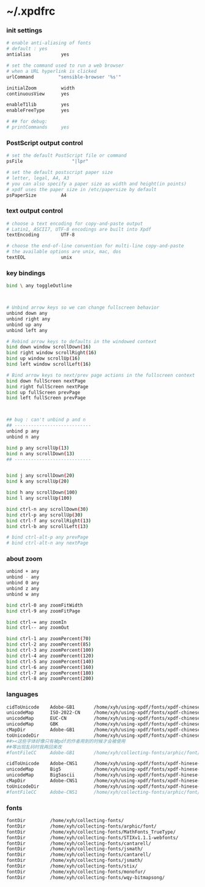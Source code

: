* ~/.xpdfrc

*** init settings
    #+begin_src sh :tangle ~/.xpdfrc
    # enable anti-aliasing of fonts
    # default : yes
    antialias           yes

    # set the command used to run a web browser
    # when a URL hyperlink is clicked
    urlCommand         "sensible-browser '%s'"

    initialZoom         width
    continuousView      yes

    enableT1lib         yes
    enableFreeType      yes

    # ## for debug:
    # printCommands     yes
    #+end_src

*** PostScript output control
    #+begin_src sh :tangle ~/.xpdfrc
    # set the default PostScript file or command
    psFile                  "|lpr"

    # set the default postscript paper size
    # letter, legal, A4, A3
    # you can also specify a paper size as width and height(in points)
    # xpdf uses the paper size in /etc/papersize by default
    psPaperSize         A4
    #+end_src

*** text output control
    #+begin_src sh :tangle ~/.xpdfrc
    # choose a text encoding for copy-and-paste output
    # Latin1, ASCII7, UTF-8 encodings are built into Xpdf
    textEncoding        UTF-8

    # choose the end-of-line convention for multi-line copy-and-paste
    # the available options are unix, mac, dos
    textEOL             unix
    #+end_src

*** key bindings
    #+begin_src sh :tangle ~/.xpdfrc
    bind \ any toggleOutline



    # Unbind arrow keys so we can change fullscreen behavior
    unbind down any
    unbind right any
    unbind up any
    unbind left any

    # Rebind arrow keys to defaults in the windowed context
    bind down window scrollDown(16)
    bind right window scrollRight(16)
    bind up window scrollUp(16)
    bind left window scrollLeft(16)

    # Bind arrow keys to next/prev page actions in the fullscreen context
    bind down fullScreen nextPage
    bind right fullScreen nextPage
    bind up fullScreen prevPage
    bind left fullScreen prevPage



    ## bug : can't unbind p and n
    ## ----------------------------
    unbind p any
    unbind n any

    bind p any scrollUp(13)
    bind n any scrollDown(13)
    ## ----------------------------


    bind j any scrollDown(20)
    bind k any scrollUp(20)

    bind h any scrollDown(100)
    bind l any scrollUp(100)

    bind ctrl-n any scrollDown(30)
    bind ctrl-p any scrollUp(30)
    bind ctrl-f any scrollRight(13)
    bind ctrl-b any scrollLeft(13)

    # bind ctrl-alt-p any prevPage
    # bind ctrl-alt-n any nextPage
    #+end_src

*** about zoom
    #+begin_src sh :tangle ~/.xpdfrc
    unbind + any
    unbind - any
    unbind 0 any
    unbind z any
    unbind w any

    bind ctrl-0 any zoomFitWidth
    bind ctrl-9 any zoomFitPage

    bind ctrl-= any zoomIn
    bind ctrl-- any zoomOut

    bind ctrl-1 any zoomPercent(70)
    bind ctrl-2 any zoomPercent(85)
    bind ctrl-3 any zoomPercent(100)
    bind ctrl-4 any zoomPercent(120)
    bind ctrl-5 any zoomPercent(140)
    bind ctrl-6 any zoomPercent(160)
    bind ctrl-7 any zoomPercent(180)
    bind ctrl-8 any zoomPercent(200)
    #+end_src

*** languages
    #+begin_src sh :tangle ~/.xpdfrc
    cidToUnicode    Adobe-GB1       /home/xyh/using-xpdf/fonts/xpdf-chinese-simplified/Adobe-GB1.cidToUnicode
    unicodeMap      ISO-2022-CN     /home/xyh/using-xpdf/fonts/xpdf-chinese-simplified/ISO-2022-CN.unicodeMap
    unicodeMap      EUC-CN          /home/xyh/using-xpdf/fonts/xpdf-chinese-simplified/EUC-CN.unicodeMap
    unicodeMap      GBK             /home/xyh/using-xpdf/fonts/xpdf-chinese-simplified/GBK.unicodeMap
    cMapDir         Adobe-GB1       /home/xyh/using-xpdf/fonts/xpdf-chinese-simplified/CMap
    toUnicodeDir                    /home/xyh/using-xpdf/fonts/xpdf-chinese-simplified/CMap
    ##><这些字体好像只有被pdf的作者用到的时候才会被使用
    ##等出现乱码时我再回来改
    #fontFileCC     Adobe-GB1       /home/xyh/collecting-fonts/arphic/font/gbsn00lp.ttf

    cidToUnicode    Adobe-CNS1      /home/xyh/using-xpdf/fonts/xpdf-hinese-traditional/Adobe-CNS1.cidToUnicode
    unicodeMap      Big5            /home/xyh/using-xpdf/fonts/xpdf-hinese-traditional/Big5.unicodeMap
    unicodeMap      Big5ascii       /home/xyh/using-xpdf/fonts/xpdf-hinese-traditional/Big5ascii.unicodeMap
    cMapDir         Adobe-CNS1      /home/xyh/using-xpdf/fonts/xpdf-hinese-traditional/CMap
    toUnicodeDir                    /home/xyh/using-xpdf/fonts/xpdf-hinese-traditional/CMap
    #fontFileCC     Adobe-CNS1      /home/xyh/collecting-fonts/arphic/font/bkai00mp.ttf
    #+end_src

*** fonts
    #+begin_src sh :tangle ~/.xpdfrc
    fontDir         /home/xyh/collecting-fonts/
    fontDir         /home/xyh/collecting-fonts/arphic/font/
    fontDir         /home/xyh/collecting-fonts/MathFonts_TrueType/
    fontDir         /home/xyh/collecting-fonts/STIXv1.1.1-webfonts/
    fontDir         /home/xyh/collecting-fonts/cantarell/
    fontDir         /home/xyh/collecting-fonts/jsmath/
    fontDir         /home/xyh/collecting-fonts/cantarell/
    fontDir         /home/xyh/collecting-fonts/jsmath/
    fontDir         /home/xyh/collecting-fonts/stix/
    fontDir         /home/xyh/collecting-fonts/monofur/
    fontDir         /home/xyh/collecting-fonts/wqy-bitmapsong/
    #+end_src

